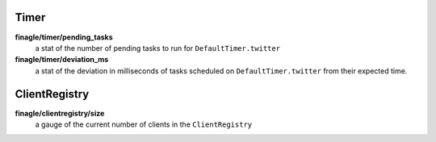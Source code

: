 Timer
<<<<<

**finagle/timer/pending_tasks**
  a stat of the number of pending tasks to run for ``DefaultTimer.twitter``

**finagle/timer/deviation_ms**
  a stat of the deviation in milliseconds of tasks scheduled on
  ``DefaultTimer.twitter`` from their expected time.

ClientRegistry
<<<<<<<<<<<<<<

**finagle/clientregistry/size**
  a gauge of the current number of clients in the ``ClientRegistry``
